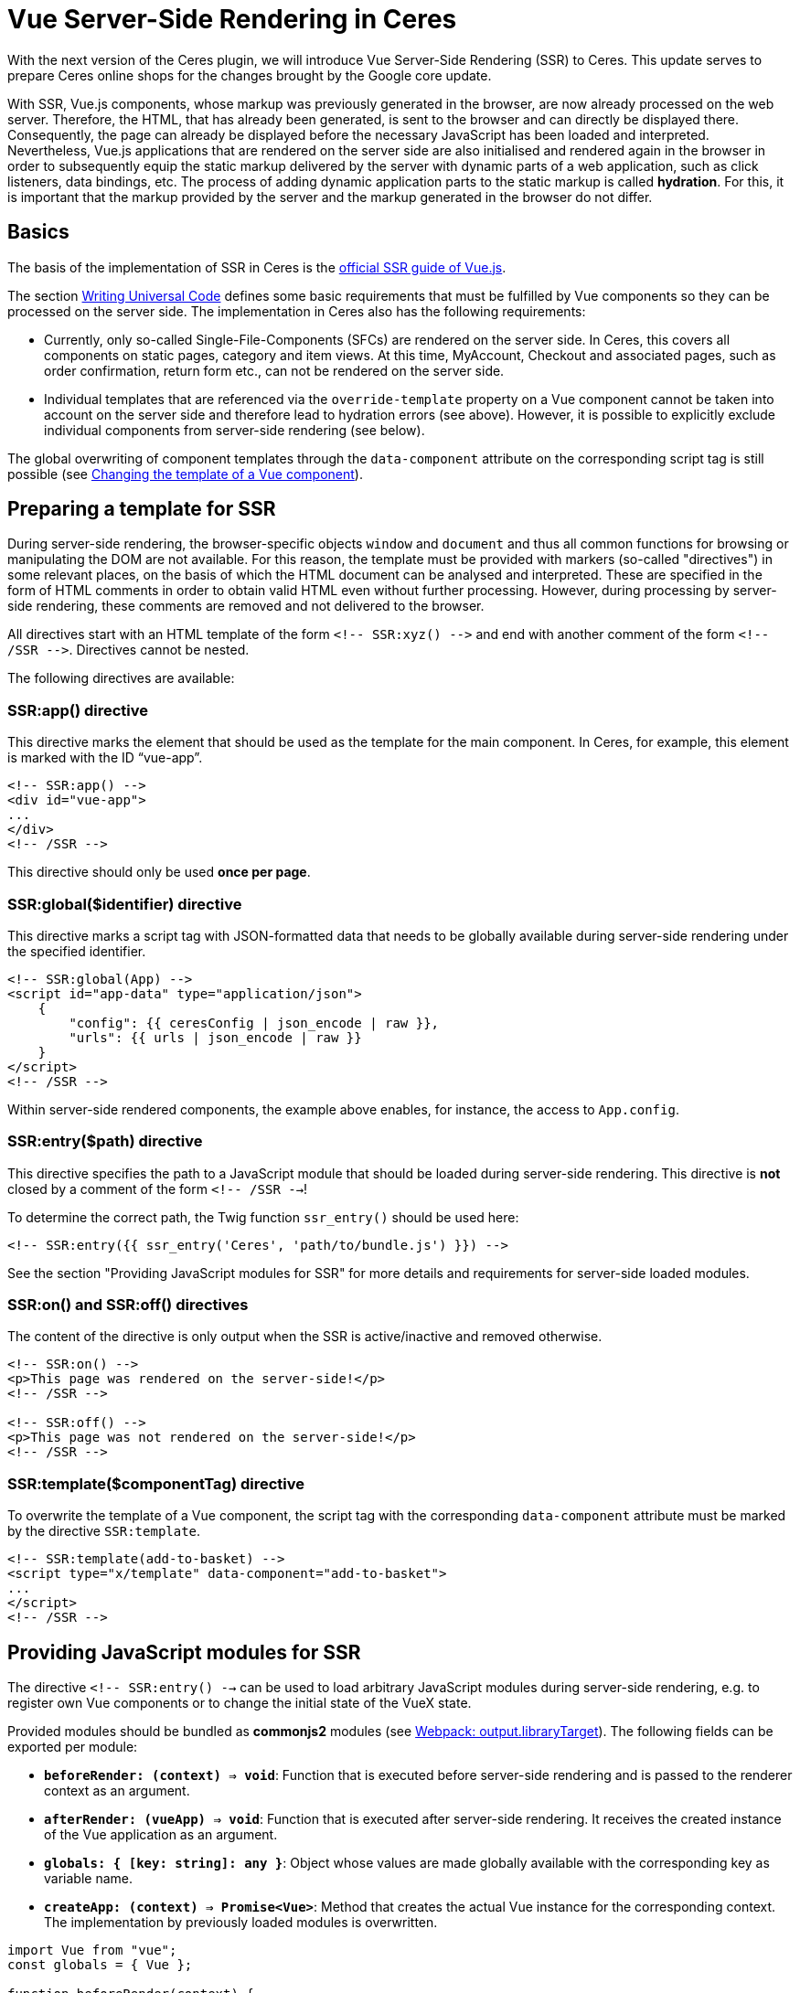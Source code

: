 = Vue Server-Side Rendering in Ceres

// Infos zur Versionsnummer ergänzen
With the next version of the Ceres plugin, we will introduce Vue Server-Side Rendering (SSR) to Ceres. 
This update serves to prepare Ceres online shops for the changes brought by the Google core update.

With SSR, Vue.js components, whose markup was previously generated in the browser, are now already processed on the web server.
Therefore, the HTML, that has already been generated, is sent to the browser and can directly be displayed there.
Consequently, the page can already be displayed before the necessary JavaScript has been loaded and interpreted.
Nevertheless, Vue.js applications that are rendered on the server side are also initialised and rendered again in the browser in order to subsequently equip the static markup delivered by the server with dynamic parts of a web application, such as click listeners, data bindings, etc.
The process of adding dynamic application parts to the static markup is called *hydration*.
For this, it is important that the markup provided by the server and the markup generated in the browser do not differ.

== Basics

The basis of the implementation of SSR in Ceres is the link:https://ssr.vuejs.org/[official SSR guide of Vue.js].

The section link:https://ssr.vuejs.org/guide/universal.html#data-reactivity-on-the-server[Writing Universal Code] defines some basic requirements that must be fulfilled by Vue components so they can be processed on the server side.
The implementation in Ceres also has the following requirements:

* Currently, only so-called Single-File-Components (SFCs) are rendered on the server side. In Ceres, this covers all components on static pages, category and item views. At this time, MyAccount, Checkout and associated pages, such as order confirmation, return form etc., can not be rendered on the server side.
* Individual templates that are referenced via the `override-template` property on a Vue component cannot be taken into account on the server side and therefore lead to hydration errors (see above). However, it is possible to explicitly exclude individual components from server-side rendering (see below).

The global overwriting of component templates through the `data-component` attribute on the corresponding script tag is still possible (see link:https://developers.plentymarkets.com/en-gb/developers/main/plentyshop-plugins/theme-plugins.html#_changing_the_template_of_a_vue_component[Changing the template of a Vue component]).

== Preparing a template for SSR

During server-side rendering, the browser-specific objects `window` and `document` and thus all common functions for browsing or manipulating the DOM are not available.
For this reason, the template must be provided with markers (so-called "directives") in some relevant places, on the basis of which the HTML document can be analysed and interpreted.
These are specified in the form of HTML comments in order to obtain valid HTML even without further processing. 
However, during processing by server-side rendering, these comments are removed and not delivered to the browser.

All directives start with an HTML template of the form `<!-- SSR:xyz() -\->` and end with another comment of the form `<!-- /SSR -\->`. Directives cannot be nested.

The following directives are available:

=== SSR:app() directive

This directive marks the element that should be used as the template for the main component. In Ceres, for example, this element is marked with the ID “vue-app”.

[source,twig]
----
<!-- SSR:app() -->
<div id="vue-app">
...
</div>
<!-- /SSR -->
----

This directive should only be used *once per page*.

=== SSR:global($identifier) directive
This directive marks a script tag with JSON-formatted data that needs to be globally available during server-side rendering under the specified identifier.

[source,twig]
----
<!-- SSR:global(App) -->
<script id="app-data" type="application/json">
    {
        "config": {{ ceresConfig | json_encode | raw }},
        "urls": {{ urls | json_encode | raw }}
    }
</script>
<!-- /SSR -->
----

Within server-side rendered components, the example above enables, for instance, the access to `App.config`.

=== SSR:entry($path) directive
This directive specifies the path to a JavaScript module that should be loaded during server-side rendering.
This directive is *not* closed by a comment of the form `<!-- /SSR -->`!

To determine the correct path, the Twig function `ssr_entry()` should be used here:

[source,twig]
----
<!-- SSR:entry({{ ssr_entry('Ceres', 'path/to/bundle.js') }}) -->
----

See the section "Providing JavaScript modules for SSR" for more details and requirements for server-side loaded modules.

=== SSR:on() and SSR:off() directives
The content of the directive is only output when the SSR is active/inactive and removed otherwise.

[source,twig]
----
<!-- SSR:on() -->
<p>This page was rendered on the server-side!</p>
<!-- /SSR -->

<!-- SSR:off() -->
<p>This page was not rendered on the server-side!</p>
<!-- /SSR -->
----

=== SSR:template($componentTag) directive
To overwrite the template of a Vue component, the script tag with the corresponding `data-component` attribute must be marked by the directive `SSR:template`.

[source,twig]
----
<!-- SSR:template(add-to-basket) -->
<script type="x/template" data-component="add-to-basket">
...
</script>
<!-- /SSR -->
----

// Änderungen vom Zwoten einpflegen
== Providing JavaScript modules for SSR

The directive `<!-- SSR:entry() -->` can be used to load arbitrary JavaScript modules during server-side rendering, e.g. to register own Vue components or to change the initial state of the VueX state.

Provided modules should be bundled as **commonjs2** modules (see link:https://webpack.js.org/configuration/output/#librarytarget-commonjs2[Webpack: output.libraryTarget]).
The following fields can be exported per module:

- **`beforeRender: (context) => void`**: Function that is executed before server-side rendering and is passed to the renderer context as an argument.
- **`afterRender: (vueApp) => void`**: Function that is executed after server-side rendering. It receives the created instance of the Vue application as an argument.
- **`globals: { [key: string]: any }`**: Object whose values are made globally available with the corresponding key as variable name.
- **`createApp: (context) => Promise<Vue>`**: Method that creates the actual Vue instance for the corresponding context. The implementation by previously loaded modules is overwritten.

[source,twig]
----
import Vue from "vue";
const globals = { Vue };

function beforeRender(context) {
    ...
}

function afterRender(vueApp) {
    ...
}

export { globals, beforeRender, afterRender };
----

## Switching Ceres to server-side rendering

The necessary changes to Ceres are currently available on GitHub on the branch "**feature/ssr**".
No adjustments are necessary for IO, meaning that the IO stable branch or the version from the Marketplace can be used.
To be able to use the SSR feature, test systems must currently be activated by us or moved to an appropriate test environment. 
Alternatively, you can order your own test systems with activated server-side rendering for the duration of the hackathon (until 30 April).
For more information see link:https://forum.plentymarkets.com/t/umstellung-von-entwicklersystemen-auf-ssr/630603[this post in the forum].
